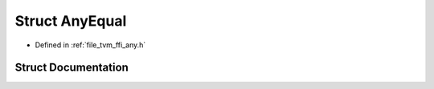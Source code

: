 .. _exhale_struct_structtvm_1_1ffi_1_1AnyEqual:

Struct AnyEqual
===============

- Defined in :ref:`file_tvm_ffi_any.h`


Struct Documentation
--------------------


.. doxygenstruct:: tvm::ffi::AnyEqual
   :project: tvm-ffi
   :members:
   :protected-members:
   :undoc-members: